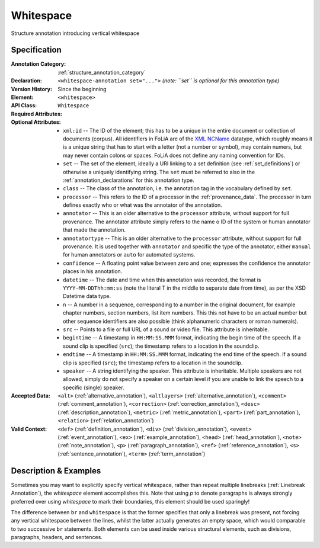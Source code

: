 .. DO NOT REMOVE ANY foliaspec COMMENTS NOR EDIT THE TEXT BLOCK IMMEDIATELY FOLLOWING SUCH COMMENTS! THEY WILL BE AUTOMATICALLY UPDATED BY THE foliaspec TOOL!

.. _whitespace_annotation:

Whitespace
==================================================================

.. foliaspec:annotationtype_description(whitespace)
Structure annotation introducing vertical whitespace

Specification
---------------

.. foliaspec:specification(whitespace)
:Annotation Category: :ref:`structure_annotation_category`
:Declaration: ``<whitespace-annotation set="...">`` *(note: ``set`` is optional for this annotation type)*
:Version History: Since the beginning
:**Element**: ``<whitespace>``
:API Class: ``Whitespace``
:Required Attributes: 
:Optional Attributes: * ``xml:id`` -- The ID of the element; this has to be a unique in the entire document or collection of documents (corpus). All identifiers in FoLiA are of the `XML NCName <https://www.w3.org/TR/1999/WD-xmlschema-2-19990924/#NCName>`_ datatype, which roughly means it is a unique string that has to start with a letter (not a number or symbol), may contain numers, but may never contain colons or spaces. FoLiA does not define any naming convention for IDs.
                      * ``set`` -- The set of the element, ideally a URI linking to a set definition (see :ref:`set_definitions`) or otherwise a uniquely identifying string. The ``set`` must be referred to also in the :ref:`annotation_declarations` for this annotation type.
                      * ``class`` -- The class of the annotation, i.e. the annotation tag in the vocabulary defined by ``set``.
                      * ``processor`` -- This refers to the ID of a processor in the :ref:`provenance_data`. The processor in turn defines exactly who or what was the annotator of the annotation.
                      * ``annotator`` -- This is an older alternative to the ``processor`` attribute, without support for full provenance. The annotator attribute simply refers to the name o ID of the system or human annotator that made the annotation.
                      * ``annotatortype`` -- This is an older alternative to the ``processor`` attribute, without support for full provenance. It is used together with ``annotator`` and specific the type of the annotator, either ``manual`` for human annotators or ``auto`` for automated systems.
                      * ``confidence`` -- A floating point value between zero and one; expresses the confidence the annotator places in his annotation.
                      * ``datetime`` -- The date and time when this annotation was recorded, the format is ``YYYY-MM-DDThh:mm:ss`` (note the literal T in the middle to separate date from time), as per the XSD Datetime data type.
                      * ``n`` -- A number in a sequence, corresponding to a number in the original document, for example chapter numbers, section numbers, list item numbers. This this not have to be an actual number but other sequence identifiers are also possible (think alphanumeric characters or roman numerals).
                      * ``src`` -- Points to a file or full URL of a sound or video file. This attribute is inheritable.
                      * ``begintime`` -- A timestamp in ``HH:MM:SS.MMM`` format, indicating the begin time of the speech. If a sound clip is specified (``src``); the timestamp refers to a location in the soundclip.
                      * ``endtime`` -- A timestamp in ``HH:MM:SS.MMM`` format, indicating the end time of the speech. If a sound clip is specified (``src``); the timestamp refers to a location in the soundclip.
                      * ``speaker`` -- A string identifying the speaker. This attribute is inheritable. Multiple speakers are not allowed, simply do not specify a speaker on a certain level if you are unable to link the speech to a specific (single) speaker.
:Accepted Data: ``<alt>`` (:ref:`alternative_annotation`), ``<altlayers>`` (:ref:`alternative_annotation`), ``<comment>`` (:ref:`comment_annotation`), ``<correction>`` (:ref:`correction_annotation`), ``<desc>`` (:ref:`description_annotation`), ``<metric>`` (:ref:`metric_annotation`), ``<part>`` (:ref:`part_annotation`), ``<relation>`` (:ref:`relation_annotation`)
:Valid Context: ``<def>`` (:ref:`definition_annotation`), ``<div>`` (:ref:`division_annotation`), ``<event>`` (:ref:`event_annotation`), ``<ex>`` (:ref:`example_annotation`), ``<head>`` (:ref:`head_annotation`), ``<note>`` (:ref:`note_annotation`), ``<p>`` (:ref:`paragraph_annotation`), ``<ref>`` (:ref:`reference_annotation`), ``<s>`` (:ref:`sentence_annotation`), ``<term>`` (:ref:`term_annotation`)

Description & Examples
-------------------------

Sometimes you may want to explicitly specify vertical whitespace, rather than repeat multiple linebreaks
(:ref:`Linebreak Annotation`), the `whitespace` element accomplishes this. Note that using `p` to denote paragraphs is always strongly preferred
over using `whitespace` to mark their boundaries, this element should be used sparingly!

The difference between ``br`` and ``whitespace`` is that the former specifies that only a linebreak was present, not
forcing any vertical whitespace between the lines, whilst the latter actually generates an empty space, which would
comparable to two successive ``br`` statements. Both elements can be used inside various structural elements, such as
divisions, paragraphs, headers, and sentences.

